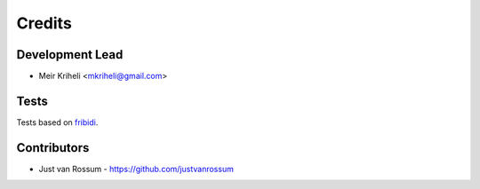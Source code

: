 =======
Credits
=======

Development Lead
----------------

* Meir Kriheli <mkriheli@gmail.com>

Tests
------

Tests based on fribidi_.

.. _fribidi: http://fribidi.org/

Contributors
------------

* Just van Rossum - https://github.com/justvanrossum
